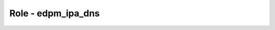 ========================
Role - edpm_ipa_dns
========================

.. ansibleautoplugin::
   :role: roles/edpm_ipa_dns
